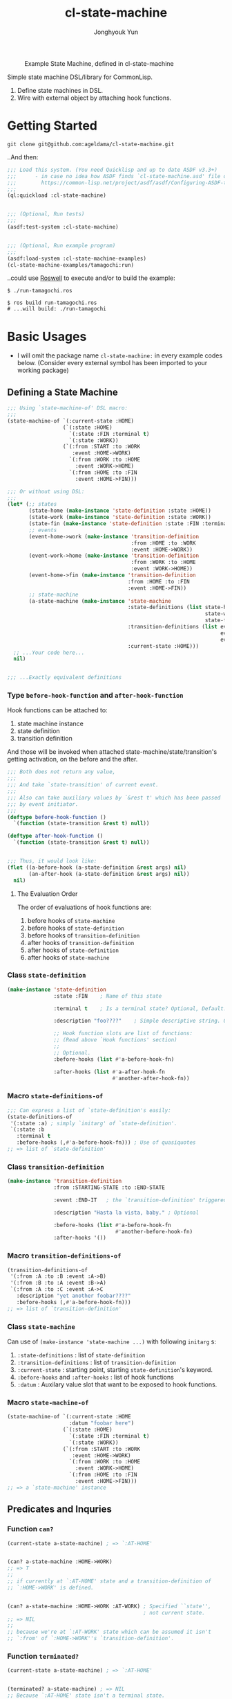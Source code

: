 #+TITLE: cl-state-machine
#+AUTHOR: Jonghyouk Yun


#+CAPTION: Example State Machine, defined in cl-state-machine
#+NAME:   fig:Example-State-Machine.png
[[./doc/ya-tamagochi.png]]


Simple state machine DSL/library for CommonLisp.

  1) Define state machines in DSL.
  2) Wire with external object by attaching hook functions.


* Getting Started

  ~git clone git@github.com:ageldama/cl-state-machine.git~

  ..And then:


  #+BEGIN_SRC lisp
    ;;; Load this system. (You need Quicklisp and up to date ASDF v3.3+)
    ;;;      - in case no idea how ASDF finds `cl-state-machine.asd' file on your disk:
    ;;;        https://common-lisp.net/project/asdf/asdf/Configuring-ASDF-to-find-your-systems.html
    ;;;
    (ql:quickload :cl-state-machine)


    ;;; (Optional, Run tests)
    ;;;
    (asdf:test-system :cl-state-machine)


    ;;; (Optional, Run example program)
    ;;;
    (asdf:load-system :cl-state-machine-examples)
    (cl-state-machine-examples/tamagochi:run)
  #+END_SRC


  ..could use [[https://github.com/roswell/roswell][Roswell]] to execute and/or to build the example:

  #+begin_src shell
    $ ./run-tamagochi.ros

    $ ros build run-tamagochi.ros
    # ...will build: ./run-tamagochi
  #+end_src


* Basic Usages
  * I will omit the package name ~cl-state-machine:~ in every example
    codes below. (Consider every external symbol has been imported to
    your working package)

** Defining a State Machine
   #+BEGIN_SRC lisp
     ;;; Using `state-machine-of' DSL macro:
     ;;;
     (state-machine-of `(:current-state :HOME)
                       (`(:state :HOME)
                         `(:state :FIN :terminal t)
                         `(:state :WORK))
                       (`(:from :START :to :WORK
                          :event :HOME->WORK)
                         `(:from :WORK :to :HOME
                           :event :WORK->HOME)
                         `(:from :HOME :to :FIN
                           :event :HOME->FIN)))

     ;;; Or without using DSL:
     ;;;
     (let* (;; states
            (state-home (make-instance 'state-definition :state :HOME))
            (state-work (make-instance 'state-definition :state :WORK))
            (state-fin (make-instance 'state-definition :state :FIN :terminal t))
            ;; events
            (event-home->work (make-instance 'transition-definition
                                             :from :HOME :to :WORK
                                             :event :HOME->WORK))
            (event-work->home (make-instance 'transition-definition
                                             :from :WORK :to :HOME
                                             :event :WORK->HOME))
            (event-home->fin (make-instance 'transition-definition
                                            :from :HOME :to :FIN
                                            :event :HOME->FIN))
            ;; state-machine
            (a-state-machine (make-instance 'state-machine
                                            :state-definitions (list state-home
                                                                     state-work
                                                                     state-fin)
                                            :transition-definitions (list event-home->work
                                                                          event-work->home
                                                                          event-home->fin)
                                            :current-state :HOME)))
       ;; ...Your code here...
       nil)


     ;;; ...Exactly equivalent definitions
   #+END_SRC

*** Type ~before-hook-function~ and ~after-hook-function~
    Hook functions can be attached to:

    1) state machine instance
    2) state definition
    3) transition definition

    And those will be invoked when attached
    state-machine/state/transition's getting activation, on the before
    and the after.

    #+BEGIN_SRC lisp
      ;;; Both does not return any value,
      ;;;
      ;;; And take `state-transition' of current event.
      ;;;
      ;;; Also can take auxiliary values by `&rest t' which has been passed
      ;;; by event initiator.
      ;;;
      (deftype before-hook-function ()
        `(function (state-transition &rest t) null))

      (deftype after-hook-function ()
        `(function (state-transition &rest t) null))


      ;;; Thus, it would look like:
      (flet ((a-before-hook (a-state-definition &rest args) nil)
             (an-after-hook (a-state-definition &rest args) nil))
        nil)
    #+END_SRC

**** The Evaluation Order
     The order of evaluations of hook functions are:

     1) before hooks of ~state-machine~
     2) before hooks of ~state-definition~
     3) before hooks of ~transition-definition~
     4) after hooks of ~transition-definition~
     5) after hooks of ~state-definition~
     6) after hooks of ~state-machine~




*** Class ~state-definition~
    #+BEGIN_SRC lisp
      (make-instance 'state-definition
                     :state :FIN    ; Name of this state

                     :terminal t    ; Is a terminal state? Optional, Default: false.

                     :description "foo????"    ; Simple descriptive string. Optional.

                     ;; Hook function slots are list of functions:
                     ;; (Read above `Hook functions' section)
                     ;;
                     ;; Optional.
                     :before-hooks (list #'a-before-hook-fn)

                     :after-hooks (list #'a-after-hook-fn
                                        #'another-after-hook-fn))
    #+END_SRC

*** Macro ~state-definitions-of~
    #+BEGIN_SRC lisp
      ;;; Can express a list of `state-definition's easily:
      (state-definitions-of
       '(:state :a) ; simply `initarg' of `state-definition'.
       `(:state :b
         :terminal t
         :before-hooks (,#'a-before-hook-fn))) ; Use of quasiquotes
      ;; => list of `state-definition'
    #+END_SRC

*** Class ~transition-definition~
    #+BEGIN_SRC lisp
      (make-instance 'transition-definition
                     :from :STARTING-STATE :to :END-STATE

                     :event :END-IT   ; the `transition-definition' triggered by this `:event'-keyword

                     :description "Hasta la vista, baby." ; Optional

                     :before-hooks (list #'a-before-hook-fn
                                         #'another-before-hook-fn)
                     :after-hooks '())
    #+END_SRC


*** Macro ~transition-definitions-of~
    #+BEGIN_SRC lisp
      (transition-definitions-of
       '(:from :A :to :B :event :A->B)
       '(:from :B :to :A :event :B->A)
       `(:from :A :to :C :event :A->C
         :description "yet another foobar????"
         :before-hooks (,#'a-before-hook-fn)))
      ;; => list of `transition-definition'
    #+END_SRC

*** Class ~state-machine~
    Can use of ~(make-instance 'state-machine ...)~ with following
    ~initarg~ s:

    1) ~:state-definitions~ : list of ~state-definition~
    2) ~:transition-definitions~ : list of ~transition-definition~
    3) ~:current-state~ : starting point, starting
       ~state-definition~'s keyword.
    4) ~:before-hooks~ and ~:after-hooks~ : list of hook functions
    5) ~:datum~ : Auxilary value slot that want to be exposed to hook
       functions.

*** Macro ~state-machine-of~
    #+BEGIN_SRC lisp
      (state-machine-of `(:current-state :HOME
                          :datum "foobar here")
                        (`(:state :HOME)
                          `(:state :FIN :terminal t)
                          `(:state :WORK))
                        (`(:from :START :to :WORK
                           :event :HOME->WORK)
                          `(:from :WORK :to :HOME
                            :event :WORK->HOME)
                          `(:from :HOME :to :FIN
                            :event :HOME->FIN)))
      ;; => a `state-machine' instance
    #+END_SRC



** Predicates and Inquries

*** Function ~can?~
    #+BEGIN_SRC lisp
      (current-state a-state-machine) ; => `:AT-HOME'


      (can? a-state-machine :HOME->WORK)
      ;; => T
      ;;
      ;; if currently at `:AT-HOME' state and a transition-definition of
      ;; `:HOME->WORK' is defined.


      (can? a-state-machine :HOME->WORK :AT-WORK) ; Specified ``state'',
                                                  ; not current state.
      ;; => NIL
      ;;
      ;; because we're at `:AT-WORK' state which can be assumed it isn't
      ;; `:from' of `:HOME->WORK''s `transition-definition'.
    #+END_SRC


*** Function ~terminated?~
    #+BEGIN_SRC lisp
      (current-state a-state-machine) ; => `:AT-HOME'


      (terminated? a-state-machine) ; => NIL
      ;; Because `:AT-HOME' state isn't a terminal state.


      ;; Can specify a state, not just using current state.
      (terminated? a-state-machine :FIN) ; => T
      ;; `:FIN' state is defined as `:terminal = T'.
    #+END_SRC

*** Function ~possible-events~
    #+BEGIN_SRC lisp
      ;;; Where:
      (defvar a-state-machine (state-machine-of '(:current-state :A)
                                                ('(:state :A)
                                                  '(:state :B)
                                                  '(:state :C)
                                                  '(:state :D
                                                    :terminal t))
                                                ('(:from :A :to :B
                                                   :event :A->B)
                                                  '(:from :A :to :C
                                                    :event :A->C)
                                                  '(:from :C :to :D
                                                    :event :C->D))))



      (current-state a-state-machine) ; => :A



      (possible-events a-state-machine) ; => (LIST :A->B :A->C)


      (possible-events a-state-machine :B) ; => NIL


      (possible-events a-state-machine :C) ; => (LIST :C->D)
    #+END_SRC


** TODO State Changings

*** Function ~jump!~
    #+BEGIN_SRC lisp
    ;;; You can `jump!' to any state, without any restriction/constraint!
    (jump! a-state-machine :FIN)
    #+END_SRC

*** Function ~trigger!~ and ~reject-transition!~
    #+BEGIN_SRC lisp
      ;;; Where,
      (defvar a-state-machine (state-machine-of '(:current-state :A)
                                                ('(:state :A)
                                                  '(:state :B)
                                                  '(:state :C)
                                                  '(:state :D
                                                    :terminal t))
                                                ('(:from :A :to :B
                                                   :event :A->B)
                                                  '(:from :A :to :C
                                                    :event :A->C)
                                                  '(:from :C :to :D
                                                    :event :C->D))))


      (current-state a-state-machine) ; => :A


      (trigger! a-state-machine :A->C)
      ;; OR
      (trigger! a-state-machine :A->C
        :additional-arg-1 'additional-arg-2-for-hook-functions)
      ;;
      ;; => `(values NEW-STATE-SYMBOL REJECTED-BY REJECTION-REASON)'
      ;;
      ;; * on Success:
      ;;   - `NEW-STATE-SYMBOL' is a symbol of corresponding state definition
      ;;      of the new state.
      ;;   - and `REJECTED-BY', `REJECTION-REASON' both is `nil'.
      ;;
      ;; * if `a-state-machine' has terminated or the specified `event'
      ;;   cannot be triggered from current state:
      ;;   - `NEW-STATE-SYMBOL' is nil.
      ;;   - `REJECTED-BY' is `:CANNOT-BE-TRIGGERED'
      ;;     and `REJECTION-REASON' is the specified `event' parameter.
      ;;
      ;; * any before hook function could reject the transition by invoking
      ;; `reject-transition!'. In this case, any subsequent hook function
      ;; evaluation will be stopped and the function's evaluated values are:
      ;;
      ;;  - `NEW-STATE-SYMBOL' is `nil',
      ;;  - `REJECTED-BY' is could be one of
      ;;    `:STATE-MACHINE-BEFORE-HOOK-REJECTED' or
      ;;    `:STATE-DEFINITION-BEFORE-HOOK-REJECTED' or
      ;;    `:TRANSITION-DEFINITION-BEFORE-HOOK-REJECTED'.
      ;;  - `REJECTION-REASON' is a cons cell of `(DATUM . REJECTED-HOOK-FUNCTION-VALUE)'
      ;;    where `DATUM' is the value the hook function passed as `:datum' key parameter to
      ;;    `reject-transition!'.
      ;;


      (current-state a-state-machine) ; => :C

    #+END_SRC









* TODO Advanced Usages


** More Predicates and Inquries
   1) Function ~find-state-definition-by-state~
   2) Function ~find-transition-definition-by-state-and-event~

** TODO Scheduling Next Trigger Steps

*** Function ~schedule-next-trigger!~
    Function ~schedule-next-trigger! (a-state-machine event &rest
    args)~ schedules triggering event after next ~trigger!~
    invocation.

    Without invoking ~trigger!~, just scheduling does not affect.

    ~schedule-next-trigger!~ check possibility of requesting ~:event~
    by current state of ~a-state-machine~, using
    ~compute-last-state~.

    But checks by ~compute-last-state~ is only with states of current
    and scheduled events, cannot predict the rejection by a hook
    function.

    Schedule without any checking, could be done with
    ~schedule-next-trigger-without-check!~.



*** Function ~empty-next-trigger-schedules~
    Empties any scheduled triggering events.




** Trigger History

*** Variable ~*trigger-history*~ and ~*trigger!-clear-history~
    Every last triggered events, its params and results are recorded
    in ~*trigger-history*~.

    Each time invoke ~trigger!~ clears ~*trigger-history*~ and append
    new history items.

    ~*trigger!-clear-history*~ variable is true by default, dynamic
    bind this as false, make ~trigger!~ function skip the clearing of
    ~*trigger-history*~.


** Macro: ~with-own-trigger-schedule-and-history~
   #+BEGIN_SRC lisp
     ;;; Evaluate the body within dynamic binding of `*trigger-schedules'
     ;;; and `*trigger-history':
     (with-own-trigger-schedules-and-history
         (:schedules '()
          :history '())
         ;; the body, evaluated as `prog'
         (trigger! a-state-machine :A->B)
         ;; ...
         ) ; => (LIST SCHEDULES HISTORY)
     ;; Returns last state of `SCHEDULES' and `HISTORY' as a list.
   #+END_SRC




* Do Not Share Among Threads
  Every object and function in this system does not prevent multi
  threading issues. Thus please do not share any instance value
  between multiple threads, state transition and all other mutating
  operations should be invoked and executed within same thread.

* Contact and License
  - Keybase: [[https://keybase.io/ageldama]]
  - Licensed under MIT License. (Read ~LICENSE~ file)
